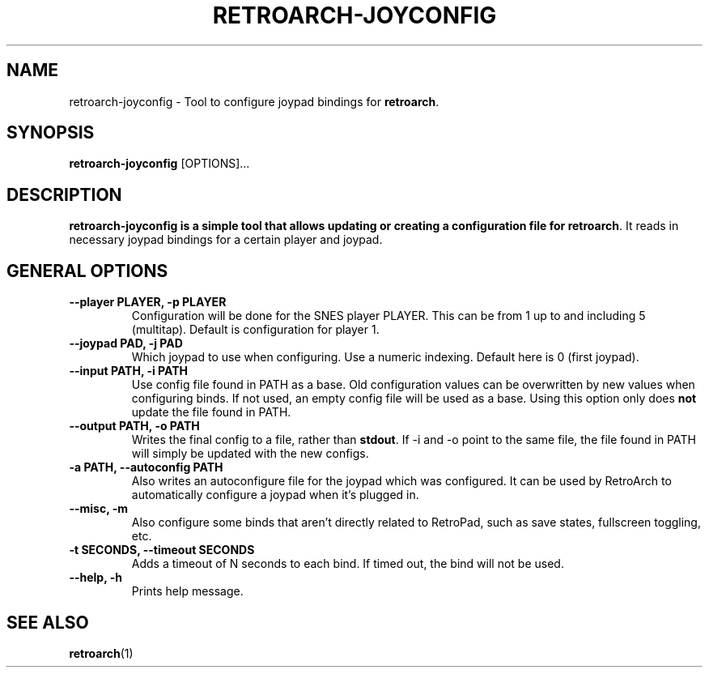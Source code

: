 .\" retroarch-joyconfig.1:

.TH  "RETROARCH-JOYCONFIG" "1" "October 1, 2011" "RETROARCH-JOYCONFIG" "System Manager's Manual: retroarch-joyconfig"

.SH NAME

retroarch-joyconfig \- Tool to configure joypad bindings for \fBretroarch\fR.

.SH SYNOPSIS

\fBretroarch-joyconfig\fR [OPTIONS]...

.SH "DESCRIPTION"

\fBretroarch-joyconfig is a simple tool that allows updating or creating a configuration file for \fBretroarch\fR.
It reads in necessary joypad bindings for a certain player and joypad.

.SH "GENERAL OPTIONS"

.TP
\fB--player PLAYER, -p PLAYER\fR
Configuration will be done for the SNES player PLAYER. This can be from 1 up to and including 5 (multitap).
Default is configuration for player 1.

.TP
\fB--joypad PAD, -j PAD\fR
Which joypad to use when configuring. Use a numeric indexing. Default here is 0 (first joypad).

.TP
\fB--input PATH, -i PATH\fR
Use config file found in PATH as a base. Old configuration values can be overwritten by new values when configuring binds. If not used, an empty config file will be used as a base. Using this option only does \fBnot\fR update the file found in PATH.

.TP
\fB--output PATH, -o PATH\fR
Writes the final config to a file, rather than \fBstdout\fR. If -i and -o point to the same file, the file found in PATH will simply be updated with the new configs.

.TP
\fB-a PATH, --autoconfig PATH\fR
Also writes an autoconfigure file for the joypad which was configured. It can be used by RetroArch to automatically configure a joypad when it's plugged in.

.TP
\fB--misc, -m\fR
Also configure some binds that aren't directly related to RetroPad, such as save states, fullscreen toggling, etc.

.TP
\fB-t SECONDS, --timeout SECONDS\fR
Adds a timeout of N seconds to each bind. If timed out, the bind will not be used.

.TP
\fB--help, -h\fR
Prints help message.

.SH "SEE ALSO"
\fBretroarch\fR(1)

.\"
